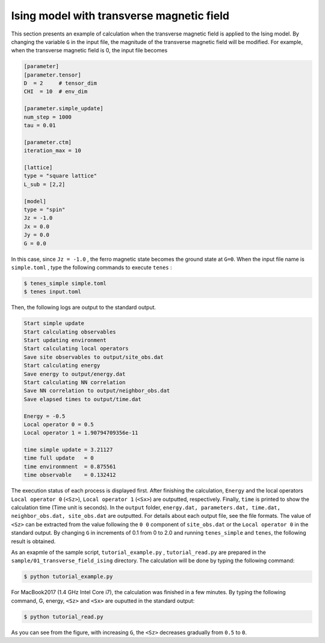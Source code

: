 .. highlight:: none

Ising model with transverse magnetic field
---------------------------------------------

This section presents an example of calculation when the transverse magnetic field is applied to the Ising model.
By changing the variable  ``G`` in the input file,
the magnitude of the transverse magnetic field will be modified.
For example, when the transverse magnetic field is 0, the input file becomes

.. code::

   [parameter]
   [parameter.tensor]
   D  = 2     # tensor_dim
   CHI  = 10  # env_dim

   [parameter.simple_update]
   num_step = 1000
   tau = 0.01

   [parameter.ctm]
   iteration_max = 10

   [lattice]
   type = "square lattice"
   L_sub = [2,2]

   [model]
   type = "spin"
   Jz = -1.0
   Jx = 0.0
   Jy = 0.0
   G = 0.0

In this case, since ``Jz = -1.0`` , the ferro magnetic state becomes the ground state at ``G=0``. 
When the input file name is ``simple.toml`` , type the following commands to execute ``tenes`` :
  
.. code:: bash

   $ tenes_simple simple.toml
   $ tenes input.toml

Then, the following logs are output to the standard output.

.. code:: bash

	  Start simple update
	  Start calculating observables
	  Start updating environment
	  Start calculating local operators
	  Save site observables to output/site_obs.dat
	  Start calculating energy
	  Save energy to output/energy.dat
	  Start calculating NN correlation
	  Save NN correlation to output/neighbor_obs.dat
	  Save elapsed times to output/time.dat

	  Energy = -0.5
	  Local operator 0 = 0.5
	  Local operator 1 = 1.90794709356e-11

	  time simple update = 3.21127
	  time full update   = 0
	  time environmnent  = 0.875561
	  time observable    = 0.132412
	  
The execution status of each process is displayed first.
After finishing the calculation, ``Energy`` and the local operators ``Local operator 0`` (``<Sz>``),   ``Local operator 1`` (``<Sx>``) are outputted, respectively. Finally, ``time`` is printed to show the calculation time (Time unit is seconds).
In the ``output`` folder,
``energy.dat, parameters.dat, time.dat, neighbor_obs.dat, site_obs.dat``
are outputted. For details about each output file, see the file formats.
The value of ``<Sz>`` can be extracted from the value following the ``0 0`` component of ``site_obs.dat`` 
or the ``Local operator 0`` in the standard output.
By changing ``G`` in increments of 0.1 from 0 to 2.0 and running ``tenes_simple`` and ``tenes``, the following result is obtained.

As an exapmle of the sample script, ``tutorial_example.py`` , ``tutorial_read.py`` are prepared in the ``sample/01_transverse_field_ising`` directory.
The calculation will be done by typing the following command:

.. code::

   $ python tutorial_example.py

For MacBook2017 (1.4 GHz Intel Core i7), the calculation was finished in  a few minutes. By typing the following command, G, energy, ``<Sz>`` and ``<Sx>`` are ouputted in the standard output:

.. code::

   $ python tutorial_read.py



.. image:: ../../../img/tutorial_1_Sz_vs_G.pdf
   :width: 400px
   :align: center


As you can see from the figure, with increasing ``G``, the ``<Sz>`` decreases gradually from ``0.5`` to ``0``.
